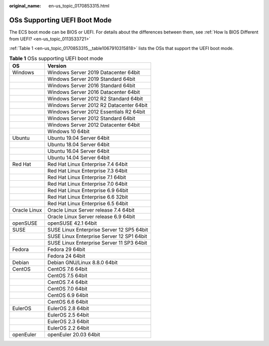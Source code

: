 :original_name: en-us_topic_0170853315.html

.. _en-us_topic_0170853315:

OSs Supporting UEFI Boot Mode
=============================

The ECS boot mode can be BIOS or UEFI. For details about the differences between them, see :ref:`How Is BIOS Different from UEFI? <en-us_topic_0113533721>`

:ref:`Table 1 <en-us_topic_0170853315__table1067910315818>` lists the OSs that support the UEFI boot mode.

.. _en-us_topic_0170853315__table1067910315818:

.. table:: **Table 1** OSs supporting UEFI boot mode

   ============ =========================================
   OS           Version
   ============ =========================================
   Windows      Windows Server 2019 Datacenter 64bit
   \            Windows Server 2019 Standard 64bit
   \            Windows Server 2016 Standard 64bit
   \            Windows Server 2016 Datacenter 64bit
   \            Windows Server 2012 R2 Standard 64bit
   \            Windows Server 2012 R2 Datacenter 64bit
   \            Windows Server 2012 Essentials R2 64bit
   \            Windows Server 2012 Standard 64bit
   \            Windows Server 2012 Datacenter 64bit
   \            Windows 10 64bit
   Ubuntu       Ubuntu 19.04 Server 64bit
   \            Ubuntu 18.04 Server 64bit
   \            Ubuntu 16.04 Server 64bit
   \            Ubuntu 14.04 Server 64bit
   Red Hat      Red Hat Linux Enterprise 7.4 64bit
   \            Red Hat Linux Enterprise 7.3 64bit
   \            Red Hat Linux Enterprise 7.1 64bit
   \            Red Hat Linux Enterprise 7.0 64bit
   \            Red Hat Linux Enterprise 6.9 64bit
   \            Red Hat Linux Enterprise 6.6 32bit
   \            Red Hat Linux Enterprise 6.5 64bit
   Oracle Linux Oracle Linux Server release 7.4 64bit
   \            Oracle Linux Server release 6.9 64bit
   openSUSE     openSUSE 42.1 64bit
   SUSE         SUSE Linux Enterprise Server 12 SP5 64bit
   \            SUSE Linux Enterprise Server 12 SP1 64bit
   \            SUSE Linux Enterprise Server 11 SP3 64bit
   Fedora       Fedora 29 64bit
   \            Fedora 24 64bit
   Debian       Debian GNU/Linux 8.8.0 64bit
   CentOS       CentOS 7.6 64bit
   \            CentOS 7.5 64bit
   \            CentOS 7.4 64bit
   \            CentOS 7.0 64bit
   \            CentOS 6.9 64bit
   \            CentOS 6.6 64bit
   EulerOS      EulerOS 2.8 64bit
   \            EulerOS 2.5 64bit
   \            EulerOS 2.3 64bit
   \            EulerOS 2.2 64bit
   openEuler    openEuler 20.03 64bit
   ============ =========================================
